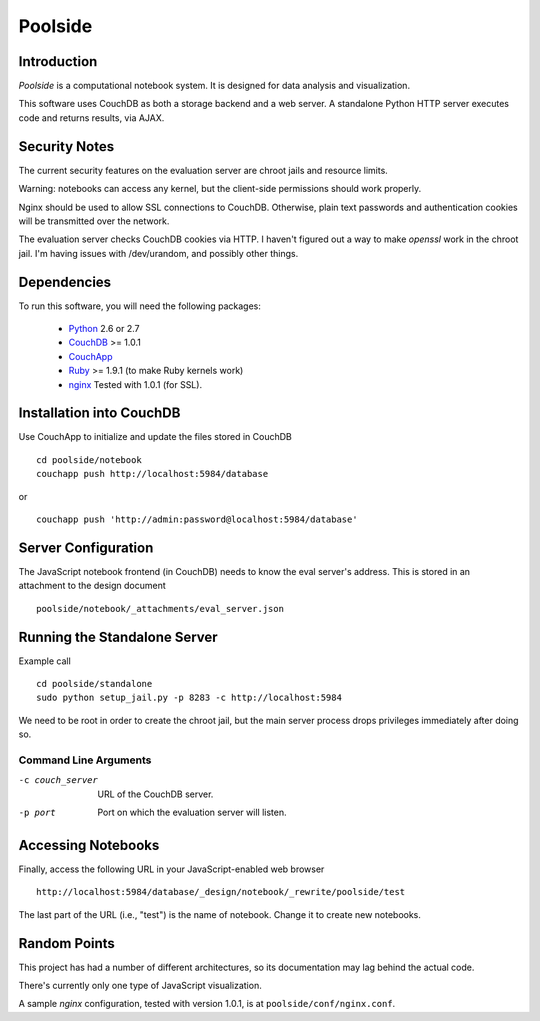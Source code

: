 Poolside
========

Introduction
------------
`Poolside` is a computational notebook system.  It is designed for data
analysis and visualization.

This software uses CouchDB as both a storage backend and a web server.
A standalone Python HTTP server executes code and returns results, via AJAX.

Security Notes
--------------
The current security features on the evaluation server are chroot jails and 
resource limits.
 
Warning: notebooks can access any kernel, but the client-side permissions
should work properly.

Nginx should be used to allow SSL connections to CouchDB. Otherwise,
plain text passwords and authentication cookies will be transmitted over
the network.

The evaluation server checks CouchDB cookies via HTTP. I haven't figured 
out a way to make `openssl` work in the chroot jail. I'm having issues 
with /dev/urandom, and possibly other things.

Dependencies
------------
To run this software, you will need the following packages:
    
  - `Python <http://python.org>`_ 2.6 or 2.7
  - `CouchDB <http://couchdb.apache.org>`_ >= 1.0.1
  - `CouchApp <http://couchapp.org>`_
  - `Ruby <http://www.ruby-lang.org/en/>`_ >= 1.9.1 (to make Ruby kernels work)
  - `nginx <http://nginx.org/>`_ Tested with 1.0.1 (for SSL).

Installation into CouchDB
-------------------------
Use CouchApp to initialize and update the files stored in CouchDB ::

  cd poolside/notebook
  couchapp push http://localhost:5984/database

or :: 

  couchapp push 'http://admin:password@localhost:5984/database'

Server Configuration
--------------------
The JavaScript notebook frontend (in CouchDB) needs to know the eval server's
address. This is stored in an attachment to the design document ::

  poolside/notebook/_attachments/eval_server.json

Running the Standalone Server
-----------------------------
Example call ::

  cd poolside/standalone
  sudo python setup_jail.py -p 8283 -c http://localhost:5984

We need to be root in order to create the chroot jail, but the main server
process drops privileges immediately after doing so.

Command Line Arguments
~~~~~~~~~~~~~~~~~~~~~~

-c couch_server              URL of the CouchDB server.
-p port	                     Port on which the evaluation server will listen.

Accessing Notebooks
-------------------
Finally, access the following URL in your JavaScript-enabled web browser ::

  http://localhost:5984/database/_design/notebook/_rewrite/poolside/test

The last part of the URL (i.e., "test") is the name of notebook. 
Change it to create new notebooks.

Random Points
-------------
This project has had a number of different architectures, so its documentation
may lag behind the actual code.

There's currently only one type of JavaScript visualization.

A sample `nginx` configuration, tested with version 1.0.1, is at
``poolside/conf/nginx.conf``.
